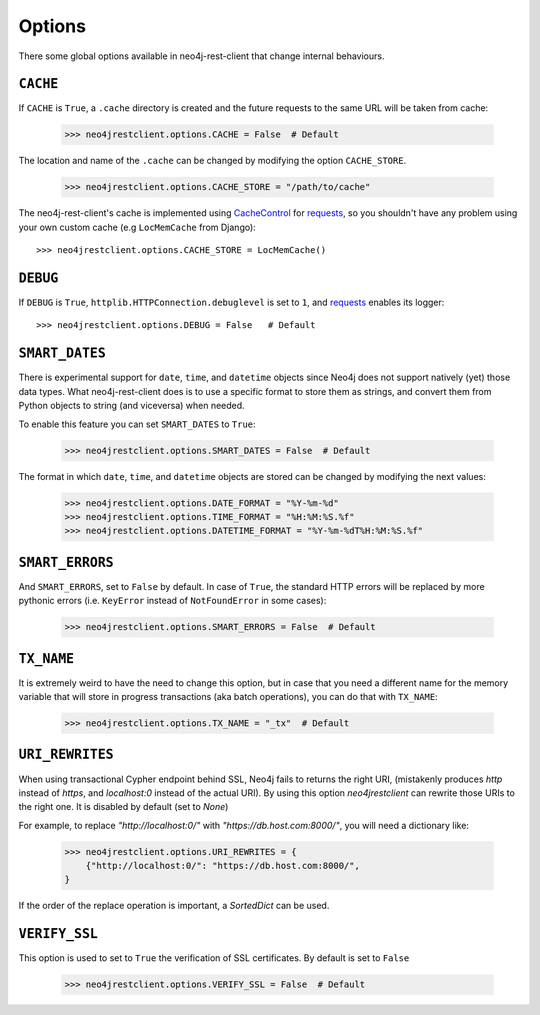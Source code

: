 Options
=======

There some global options available in neo4j-rest-client that change
internal behaviours.

``CACHE``
---------

If ``CACHE`` is ``True``, a ``.cache`` directory is created and the future
requests to the same URL will be taken from cache:

  >>> neo4jrestclient.options.CACHE = False  # Default

The location and name of the ``.cache`` can be changed by modifying the option
``CACHE_STORE``.

  >>> neo4jrestclient.options.CACHE_STORE = "/path/to/cache"

The neo4j-rest-client's cache is implemented using CacheControl_ for
requests_, so you shouldn't have any problem using your own custom cache
(e.g ``LocMemCache`` from Django)::

  >>> neo4jrestclient.options.CACHE_STORE = LocMemCache()


``DEBUG``
---------

If ``DEBUG`` is ``True``, ``httplib.HTTPConnection.debuglevel`` is set to ``1``,
and requests_ enables its logger::

  >>> neo4jrestclient.options.DEBUG = False   # Default


``SMART_DATES``
---------------

There is experimental support for ``date``, ``time``, and ``datetime`` objects
since Neo4j does not support natively (yet) those data types. What
neo4j-rest-client does is to use a specific format to store them as strings,
and convert them from Python objects to string (and viceversa) when needed.

To enable this feature you can set ``SMART_DATES`` to ``True``:

  >>> neo4jrestclient.options.SMART_DATES = False  # Default

The format in which ``date``, ``time``, and ``datetime`` objects are stored can
be changed by modifying the next values:

  >>> neo4jrestclient.options.DATE_FORMAT = "%Y-%m-%d"
  >>> neo4jrestclient.options.TIME_FORMAT = "%H:%M:%S.%f"
  >>> neo4jrestclient.options.DATETIME_FORMAT = "%Y-%m-%dT%H:%M:%S.%f"


``SMART_ERRORS``
----------------

And ``SMART_ERRORS``, set to ``False`` by default. In case of ``True``, the standard
HTTP errors will be replaced by more pythonic errors (i.e. ``KeyError`` instead
of ``NotFoundError`` in some cases):

  >>> neo4jrestclient.options.SMART_ERRORS = False  # Default


``TX_NAME``
-----------
It is extremely weird to have the need to change this option, but in case that
you need a different name for the memory variable that will store in progress
transactions (aka batch operations), you can do that with ``TX_NAME``:

  >>> neo4jrestclient.options.TX_NAME = "_tx"  # Default


``URI_REWRITES``
----------------
When using transactional Cypher endpoint behind SSL, Neo4j fails to returns the
right URI, (mistakenly produces `http` instead of `https`, and `localhost:0`
instead of the actual URI). By using this option `neo4jrestclient` can rewrite
those URIs to the right one. It is disabled by default (set to `None`)

For example, to replace `"http://localhost:0/"` with
`"https://db.host.com:8000/"`, you will need a dictionary like:

  >>> neo4jrestclient.options.URI_REWRITES = {
      {"http://localhost:0/": "https://db.host.com:8000/",
  }

If the order of the replace operation is important, a `SortedDict` can be used.


``VERIFY_SSL``
--------------
This option is used to set to ``True`` the verification of SSL certificates. By
default is set to ``False``

  >>> neo4jrestclient.options.VERIFY_SSL = False  # Default

.. _python-embedded: http://docs.neo4j.org/chunked/snapshot/python-embedded.html
.. _lucene-querybuilder: http://github.com/scholrly/lucene-querybuilder
.. _`read the docs`: http://readthedocs.org/docs/neo4j-rest-client/en/latest/
.. _Documentation: http://readthedocs.org/docs/neo4j-rest-client/en/latest/
.. _Installation: https://neo4j-rest-client.readthedocs.org/en/latest/info.html#installation
.. _`Getting started`: https://neo4j-rest-client.readthedocs.org/en/latest/info.html#getting-started
.. _Heroku: http://devcenter.heroku.com/articles/neo4j
.. _requests: http://docs.python-requests.org/en/latest/
.. _CacheControl: http://cachecontrol.readthedocs.org/en/latest/
.. _PEM: http://en.wikipedia.org/wiki/X.509#Certificate_filename_extensions
